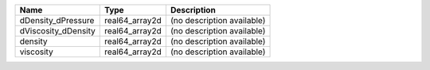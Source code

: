 

=================== ============== ========================== 
Name                Type           Description                
=================== ============== ========================== 
dDensity_dPressure  real64_array2d (no description available) 
dViscosity_dDensity real64_array2d (no description available) 
density             real64_array2d (no description available) 
viscosity           real64_array2d (no description available) 
=================== ============== ========================== 


